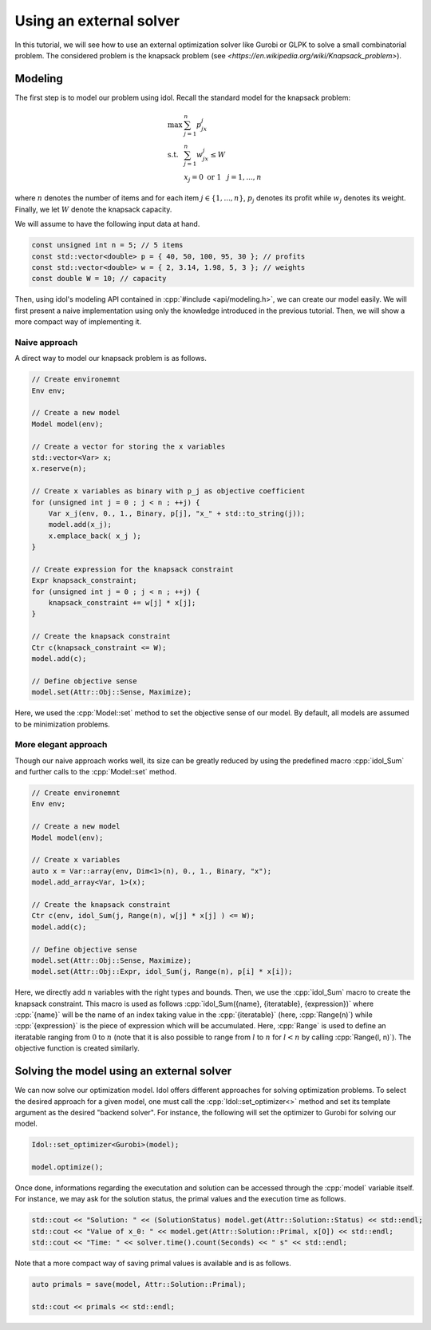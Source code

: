 .. _basics_knapsack:

.. role:: cpp(code)
   :language: cpp

Using an external solver
================

In this tutorial, we will see how to use an external optimization solver like Gurobi or GLPK to solve
a small combinatorial problem. The considered problem is the knapsack problem (see `<https://en.wikipedia.org/wiki/Knapsack_problem>`).

Modeling
--------

The first step is to model our problem using idol. Recall the standard model for the knapsack problem:

.. math::

    \begin{array}{lll}
        \max\  & \sum_{j=1}^n p_jx_j \\
        \textrm{s.t. } & \sum_{j=1}^n w_jx_j \le W \\
        & x_j = 0 \textrm{ or } 1 & j=1,...,n
    \end{array}

where :math:`n` denotes the number of items and for each item :math:`j\in\{1,...,n\}`, :math:`p_j` denotes its profit while
:math:`w_j` denotes its weight. Finally, we let :math:`W` denote the knapsack capacity.

We will assume to have the following input data at hand.

.. code-block:: cpp

    const unsigned int n = 5; // 5 items
    const std::vector<double> p = { 40, 50, 100, 95, 30 }; // profits
    const std::vector<double> w = { 2, 3.14, 1.98, 5, 3 }; // weights
    const double W = 10; // capacity

Then, using idol's modeling API contained in :cpp:`#include <api/modeling.h>`, we can create our model easily.
We will first present a naive implementation using only the knowledge introduced in the previous tutorial.
Then, we will show a more compact way of implementing it.

Naive approach
^^^^^^^^^^^^^^

A direct way to model our knapsack problem is as follows.

.. code-block:: cpp

    // Create environemnt
    Env env;

    // Create a new model
    Model model(env);

    // Create a vector for storing the x variables
    std::vector<Var> x;
    x.reserve(n);

    // Create x variables as binary with p_j as objective coefficient
    for (unsigned int j = 0 ; j < n ; ++j) {
        Var x_j(env, 0., 1., Binary, p[j], "x_" + std::to_string(j));
        model.add(x_j);
        x.emplace_back( x_j );
    }

    // Create expression for the knapsack constraint
    Expr knapsack_constraint;
    for (unsigned int j = 0 ; j < n ; ++j) {
        knapsack_constraint += w[j] * x[j];
    }

    // Create the knapsack constraint
    Ctr c(knapsack_constraint <= W);
    model.add(c);

    // Define objective sense
    model.set(Attr::Obj::Sense, Maximize);

Here, we used the :cpp:`Model::set` method to set the objective sense of our model. By default, all models are
assumed to be minimization problems.

More elegant approach
^^^^^^^^^^^^^^^^^^^^^

Though our naive approach works well, its size can be greatly reduced by using the predefined macro :cpp:`idol_Sum`
and further calls to the :cpp:`Model::set` method.

.. code-block:: cpp

    // Create environemnt
    Env env;

    // Create a new model
    Model model(env);

    // Create x variables
    auto x = Var::array(env, Dim<1>(n), 0., 1., Binary, "x");
    model.add_array<Var, 1>(x);

    // Create the knapsack constraint
    Ctr c(env, idol_Sum(j, Range(n), w[j] * x[j] ) <= W);
    model.add(c);

    // Define objective sense
    model.set(Attr::Obj::Sense, Maximize);
    model.set(Attr::Obj::Expr, idol_Sum(j, Range(n), p[i] * x[i]);

Here, we directly add :math:`n` variables with the right types and bounds.
Then, we use the :cpp:`idol_Sum` macro to create the knapsack constraint.
This macro is used as follows :cpp:`idol_Sum({name}, {iteratable}, {expression})` where :cpp:`{name}` will be the name of an index
taking value in the :cpp:`{iteratable}` (here, :cpp:`Range(n)`) while :cpp:`{expression}` is the piece of expression which will be accumulated.
Here, :cpp:`Range` is used to define an iteratable ranging from :math:`0` to :math:`n` (note that it is also possible to range from :math:`l` to :math:`n` for :math:`l < n`
by calling :cpp:`Range(l, n)`). The objective function is created similarly.

Solving the model using an external solver
-----------------------------------------

We can now solve our optimization model.
Idol offers different approaches for solving optimization problems. To select the desired approach for a given model,
one must call the :cpp:`Idol::set_optimizer<>` method and set its template argument as the desired "backend solver".
For instance, the following will set the optimizer to Gurobi for solving our model.

.. code-block:: cpp

    Idol::set_optimizer<Gurobi>(model);

    model.optimize();

Once done, informations regarding the executation and solution can be accessed through the :cpp:`model` variable itself. For instance,
we may ask for the solution status, the primal values and the execution time as follows.

.. code-block:: cpp

    std::cout << "Solution: " << (SolutionStatus) model.get(Attr::Solution::Status) << std::endl;
    std::cout << "Value of x_0: " << model.get(Attr::Solution::Primal, x[O]) << std::endl;
    std::cout << "Time: " << solver.time().count(Seconds) << " s" << std::endl;

Note that a more compact way of saving primal values is available and is as follows.

.. code-block:: cpp

    auto primals = save(model, Attr::Solution::Primal);

    std::cout << primals << std::endl;